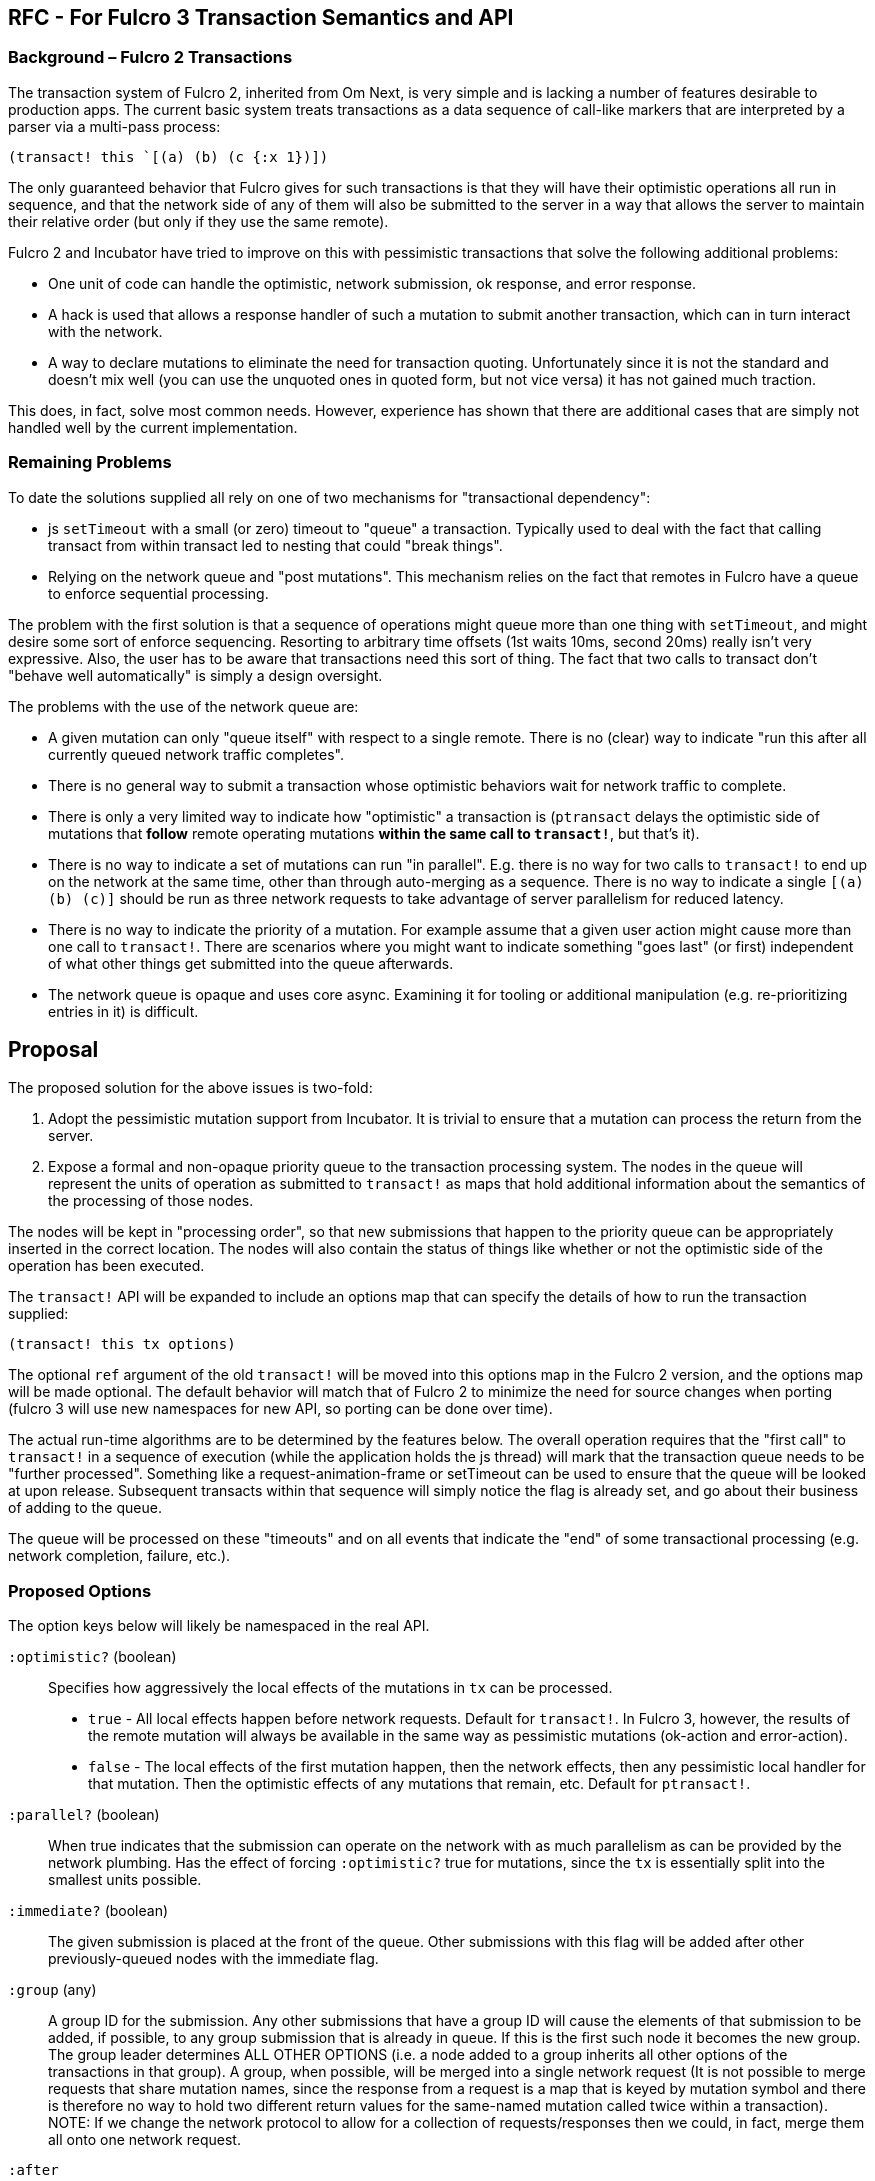 == RFC - For Fulcro 3 Transaction Semantics and API

=== Background – Fulcro 2 Transactions

The transaction system of Fulcro 2, inherited from Om Next, is very simple and is lacking a number of features desirable to
production apps.  The current basic system treats transactions as a data sequence of call-like markers that are
interpreted by a parser via a multi-pass process:

```
(transact! this `[(a) (b) (c {:x 1})])
```

The only guaranteed behavior that Fulcro gives for such transactions is that they will have their optimistic
operations all run in sequence, and that the network side of any of them will also be submitted to the server in a
way that allows the server to maintain their relative order (but only if they use the same remote).

Fulcro 2 and Incubator have tried to improve on this with pessimistic transactions that solve the following additional
problems:

* One unit of code can handle the optimistic, network submission, ok response, and error response.
* A hack is used that allows a response handler of such a mutation to submit another transaction, which can in turn
interact with the network.
* A way to declare mutations to eliminate the need for transaction quoting. Unfortunately since it is not the standard
and doesn't mix well (you can use the unquoted ones in quoted form, but not vice versa) it has not gained much traction.

This does, in fact, solve most common needs. However, experience has shown that there are additional cases that
are simply not handled well by the current implementation.

=== Remaining Problems

To date the solutions supplied all rely on one of two mechanisms for "transactional dependency":

* js `setTimeout` with a small (or zero) timeout to "queue" a transaction.  Typically used to deal with the fact that
calling transact from within transact led to nesting that could "break things".
* Relying on the network queue and "post mutations".  This mechanism relies on the fact that remotes in Fulcro have
a queue to enforce sequential processing.

The problem with the first solution is that a sequence of operations might queue more than one thing with `setTimeout`,
and might desire some sort of enforce sequencing.  Resorting to arbitrary time offsets (1st waits 10ms, second 20ms)
really isn't very expressive. Also, the user has to be aware that transactions need this sort of thing. The fact that
two calls to transact don't "behave well automatically" is simply a design oversight.

The problems with the use of the network queue are:

* A given mutation can only "queue itself" with respect to a single remote. There is no (clear) way to indicate "run
this after all currently queued network traffic completes".
* There is no general way to submit a transaction whose optimistic behaviors wait for network traffic to complete.
* There is only a very limited way to indicate how "optimistic" a transaction is (`ptransact` delays the optimistic side
of mutations that *follow* remote operating mutations *within the same call to `transact!`*, but that's it).
* There is no way to indicate a set of mutations can run "in parallel". E.g. there is no way for two calls to
`transact!` to end up on the network at the same time, other than through auto-merging as a sequence.  There is
no way to indicate a single `[(a) (b) (c)]` should be run as three network requests to take advantage of server parallelism
for reduced latency.
* There is no way to indicate the priority of a mutation.  For example assume that a given user action might cause more than
one call to `transact!`. There are scenarios where you might want to indicate something "goes last" (or first) independent of what other
things get submitted into the queue afterwards.
* The network queue is opaque and uses core async. Examining it for tooling or additional manipulation (e.g. re-prioritizing entries in it)
is difficult.

== Proposal

The proposed solution for the above issues is two-fold:

. Adopt the pessimistic mutation support from Incubator.  It is trivial to ensure that a mutation can
process the return from the server.
. Expose a formal and non-opaque priority queue to the transaction processing system. The nodes in the queue will
represent the units of operation as submitted to `transact!` as maps that hold additional information about the
semantics of the processing of those nodes.

The nodes will be kept in "processing order", so that new submissions that happen to the priority queue can be
appropriately inserted in the correct location. The nodes will also contain the status of things like whether or
not the optimistic side of the operation has been executed.

The `transact!` API will be expanded to include an options map that can specify the details of how to run the transaction
supplied:

```
(transact! this tx options)
```

The optional `ref` argument of the old `transact!` will be moved into this options map in the Fulcro 2 version, and the
options map will be made optional.  The default behavior will match that of Fulcro 2 to minimize the need for source
changes when porting (fulcro 3 will use new namespaces for new API, so porting can be done over time).

The actual run-time algorithms are to be determined by the features below. The overall operation requires that the "first
call" to `transact!` in a sequence of execution (while the application holds the js thread) will mark that the
transaction queue needs to be "further processed".  Something like a request-animation-frame or setTimeout can be used
to ensure that the queue will be looked at upon release.
Subsequent transacts within that sequence will simply notice the flag is already set, and go about their business of
adding to the queue.

The queue will be processed on these "timeouts" and on all events that indicate the "end" of some transactional
processing (e.g. network completion, failure, etc.).

=== Proposed Options

The option keys below will likely be namespaced in the real API.

[Horizontal]
`:optimistic?` (boolean):: Specifies how aggressively the local effects of the mutations in `tx` can be processed.
** `true` - All local effects happen before network requests. Default for `transact!`. In Fulcro 3, however, the
results of the remote mutation will always be available in the same way as pessimistic mutations (ok-action and error-action).
** `false` - The local effects of the first mutation happen, then the network effects, then any pessimistic
local handler for that mutation. Then the optimistic effects of any mutations that remain, etc. Default for `ptransact!`.

`:parallel?` (boolean):: When true indicates that the submission can operate on the network with as much
parallelism as can be provided by the network plumbing. Has the effect of forcing `:optimistic?` true for
mutations, since the `tx` is essentially split into the smallest units possible.

`:immediate?` (boolean):: The given submission is placed at the front of the queue.  Other submissions with this flag will be
added after other previously-queued nodes with the immediate flag.

`:group` (any):: A group ID for the submission.  Any other submissions that have a group ID will cause the elements of
that submission to be added, if possible, to any group submission that is already in queue. If this is the first such node it becomes
the new group. The group leader determines ALL OTHER OPTIONS (i.e. a node added to a group inherits all other options of
the transactions in that group). A group, when possible, will be merged into a single network request (It
is not possible to merge requests that share mutation names, since the response from a request is a map that is keyed
by mutation symbol and there is therefore no way to hold two different return values for the same-named mutation called
twice within a transaction). NOTE: If we change the network protocol to allow for a collection of requests/responses
then we could, in fact, merge them all onto one network request.

`:after`:: Indicate that NO PART of the submission should be started until after some other event:
** `:remote-mutations` - The submission will be placed into the processing queue such that any mutations that require ANY network
traffic will complete before it is allowed to proceed.  (txes that follow in *submission* will not precede it).
** `[:remote-mutations <remote>]` - Same, but only wait for mutations against the given remote.
** `:loads` - The submission will be placed behind any queued loads.
** `[:loads <remote>]` - Same, but only behind operations with the given remote.
** `[:timeout <ms>]` - do not let this tx run until at least <ms> milliseconds have elapsed since it entered the queue.
** `[:idle <ms>]` - The `tx` will not proceed until all other transactions have been processed, and the submission
queue has been empty for at least `<ms>` milliseconds. New submissions that happen
while this one is still queued *will* precede it. More than one submitted tx with this option will be processed in the
order they were submitted after the idle condition is satisfied, and can themselves add things to the queue that will further
defer any that remain.
** `[:optimistic <txid>]` - after the optimistic behavior of `txid` has completed.
** `[:remote <txid>]` - after the tx with the given ID has finished all network operations.
** `[:optimisitic <symbol>]` - after the local updates of the next run of mutation with the given symbol.
** `[:remote <symbol>]` - after the remote operations of the next run of mutation with the given symbol.
** `[:or <other conditions ...>]` - After *any* of the listed conditions (e.g. `[:or [:remote 'f] [:idle 100]]`)
** `[:and <other conditions ...>]` - After *all* of the listed conditions occur (satisfied in any order) (e.g. `[:and [:remote 'f] [:idle 100]]`)
** `[:in-order <other conditions ...>]` - After *all* of the listed conditions occur (satisfied in the given order) (e.g. `[:in-order [:remote 'f] [:idle 100]]`)

NOTE: `:or`, `:and`, and `:in-order` cannot be nested within each other.

==== Complex Example

Composition of transactions has some additional complexity.  An example is a router that is using a state machine
and allows deferred loading of a route target (where the result of some transaction by the target can signal to
"continue routing").  The example is as follows:

. Top-level tx asks to route to `/user/1`
. Router tells user target it wants to route to `1`, but that data isn't loaded, so the user target response with
"deferred".  At some future point the target will indicate it is ready to proceed.
. The router wants to set a timeout "just in case" the data never arrives (to show a routing error)
. The user target *might* discover (during the load transaction) that it *did* already have the data, meaning it will
want to do the transaction that tells the router "I'm ready!" immediately.  It might also discover it is actually missing
and want to run a transaction to load it.
. AFTER the router has notified the user target that it wants to route there, the router has some extra "work" to do
via transact, meaning that if the route *target* has the data immediately, it might run the transaction telling the
router is is ready before the router has saved the fact that it is even looking for such a message:

```
OUTER transaction is ROUTE:

    router, --- fn call: route? ---> user
                                      |
                                      +---> submit TX1: ensure data loaded --> Submit TX3: trigger state machine event
                                      |
    router, <-- not yet --- user <----+
      |
      +--> submit TX2: (update state machine)

    router (running due to trigger of TX3 state machine event)
      |
      +--> continue processing route instructions
```

In this case the Fulcro 2 source has to submit TX1, TX2, *and* TX3 with `setTimeout` (because they are nested in an outer
context of a ROUTE.

The desired transaction order is ROUTE, TX1, TX2, TX3. We don't want the message from TX3 to arrive *before* the
transaction that finishes the outer ROUTE transaction finishes, since that could mean the state machine hasn't resolved
to a stable state yet; however, we're leaving the order up to the implementation of the js timeout event queue and
our ability to reason about the potentially complex nesting that could be in play. However, TX3 might be sumitted
immediately if the processing of TX1 finds the data already in memory, possibly resulting in transaction
order TX1, TX3, TX2, which leads to the state machine receiving an event it is not yet ready for (and thus ignoring
because it isn't in the "right state").

This is a problem of considerable difficulty when it comes to composition in general.

The new structure with a priority queue solves this problem "by default".  It does so because the execution order on
a single thread will always submit TX1 and TX2 in that order before anything can be processed. When the thread is released
the queue is processed in order. TX1 runs, and even if it finds data and submits TX3 that new tx will still be behind
TX2.

==== Submission "Blocks"

While the above example works in "default mode", it can still be confused

Here the idea is that for composition you know you might do something like this:

```
(transact! ...)
(let [n (f x)]
  (transact! [(a n]))
```

where you suspect that `f` might also call `transact!`, but that you need your group of txes to run *as a group*. The
introduction of a data dependency means that you must call `f` in the middle so you can't simply place them all
in a single call.  Now, we *are asserting* that a nested transaction should *not actually exhibit nested order*, but
instead that we'd like to treat the outer transactions with an elevated priority.

The `:after` property in this case can be leveraged, but not to great effect because the caller does not know the parent,
so the knowledge needed for `:after` is inverted and the callee must therefore be overly pessimistic about when it is
safe to run.  Conversely the parent really doesn't know what `f` might actually do either, so there is no information
to leverage to ensure that all transactions end up "in front" without likewise "over estimating".

A possible solution is to use groups:

```
(transact! this tx1 {:group :a})
(transact! this tx2 {:group :b})
(transact! this tx3 {:group :c})
(transact! this tx4 {:group :a})
(transact! this tx5 {:group :a})
(transact! this tx6 {:group :c})
```

then we can go with a relatively simple rule: on any given sequence of submissions group transactions together
in the order the groups *first* appear.

This results in a queue order as if the transacts has been called in this order:

```
(transact! this tx1 {:group :a})
(transact! this tx4 {:group :a})
(transact! this tx5 {:group :a})
(transact! this tx2 {:group :b})
(transact! this tx3 {:group :c})
(transact! this tx6 {:group :c})
```

If the group leader of `:a` in the above example uses `:immediate? true` then it can ensure that all of its operations
will precede anything else that is done system wide during that thread of control, since all other transactions in
that group will inherit the position and settings of the first (so that group `:b` in immediate mode would still end up
behind `:a`).

=== Trade Offs

Transactional composition at the UI layer has no access to return values of transactions (as they have yet to run). In
our complex router case we asserted that some bit of data was returned from an intermediate step, and we use that *within*
that first group of transactions *before* the nested step has any chance to run mutations.  This means that it is possible
that the returned data might never "materialize properly" and that the mutation we ran earlier based upon it can make
some faulty decisions.  In the case of the router this is not actually a real problem because the data returned is simply
"where to go on success", so a failure would simply cancel the route and the use of that data. In other words the bit
of "global data" has no implied ordering. It is simply a fact with no required time: "here is where you would go if I
succeed in fetching the data".

The clear statement of trade-off is: Transactions can have local ordering dependencies _at the expense of_ functional data
dependencies, or they may have functional data dependencies if all actors _globally agree_ to use functional composition ordering.

== Reads (loads)

Fulcro 2 "piggybacks" reads onto the mutation system. A load is nothing more than an internal transact of a load mutation.
The reason for this is historical: Om Next used the parser to determine *what* to read from the network, but there was
no easy way to make that work properly without first looking at and usually *writing* something to to the state (e.g.
an in-progress marker so you didn't ask for the data while you were already loading it). So, a mutation was written
in Untangled that did this write (a load queue) and then "morphed" the mutation node of the AST over to a noop. It then
added in a check of the load queue during remote processing so that the load queue would be checked and processed. This
is still how Fulcro 2 operates today.

In many ways the *idea* that reads should be coupled to writes *is absolutely correct*.  The model for reasoning
breaks if you cannot order your reads against your writes.

Formally, mutations joins serve this purpose for individual mutations, and *are the only sane choice* if you need true
distributed atomic semantics.  A single mutation with a return tree is the *easiest* thing to ensure is truly atomic
(though it still needs you to do the right thing on the server). It is not terribly more difficult to cause an entire
transaction of multiple mutation joins to also be atomic, though that usually involves some kind of global ACID processing
that can cross parsing boundaries on the server.

In non-atomic operation you usually want any *coupled* read/write combination
of your distributed app to first send the writes, and then execute the reads. Consider a program that runs some
arbitrary logic that submits the following through Fulcro in a single execution sequence:

```
(load :a Thing)
(transact! [(f)])
(load :b Other)
```

It is possible that the first submitted load might end up reading a value that the remote mutation `(f)` makes
obsolete.  Typically we submit things in "data dependency" order, but when composing programs this is something
you cannot easily ensure.

So, historically Fulcro has ensured that if mutations and loads are queued together on a single sequence of execution that
the *writes* are reordered to go _before_ the reads, giving you the best possible chance that your UI is as fresh as
possible.

It therefore makes sense to continue to keep read processing "joined up" to mutation processing in this sense.  That is
to say the processing of reads will go through the same priority queue as mutations, but with the rewrite of these subsystems
it will no longer be necessary to actually *submit* a load as a "fake mutation".  We can simply place it on the queue. This
also means that loads will inherit the possibility of leveraging the same options that mutations have.

NOTE: In order to maintain bw compatibility the default `:after` setting for loads
will be `[:remote-mutations remote-of-load]`.

=== Load Grouping

This leads to an exciting possible improvement. If we leverage the options for grouping and timeout on transactions:

```
(load this :a Thing {:queue-options {:group :a :after [:timeout 50]}})
(load this :b Other {:queue-options {:group :a :after [:timeout 50]}})
(load this :c Stuff {:queue-options {:group :a :after [:timeout 50]}})
```

then "clusters" of compatible loads can be grouped into a single network request (assuming none of them use the same
top-level key).

Thus, an application that is starting up that has a myriad of data needs that are submitted in various parts of the app
could use a common "startup" group to ensure that as many of those loads are grouped together as possible.
